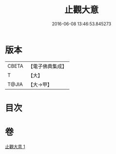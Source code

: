 #+TITLE: 止觀大意 
#+DATE: 2016-06-08 13:46:53.845273

* 版本
 |     CBETA|【電子佛典集成】|
 |         T|【大】     |
 |     T@JIA|【大→甲】   |

* 目次

* 卷
[[file:KR6d0133_001.txt][止觀大意 1]]


